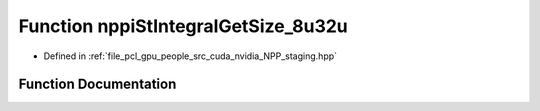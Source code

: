 .. _exhale_function_group__nppi_1gae6abafd99c3257303e43f1658338a655:

Function nppiStIntegralGetSize_8u32u
====================================

- Defined in :ref:`file_pcl_gpu_people_src_cuda_nvidia_NPP_staging.hpp`


Function Documentation
----------------------


.. doxygenfunction:: nppiStIntegralGetSize_8u32u(NcvSize32u, Ncv32u *, cudaDeviceProp&)
